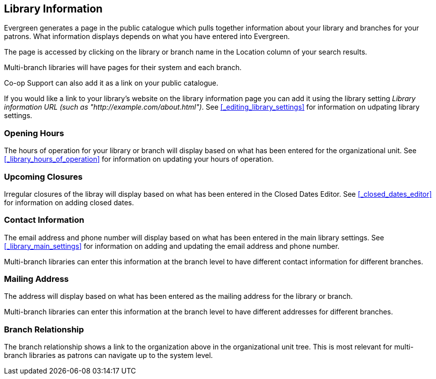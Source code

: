 [[_public_catalogue_library_info]]
Library Information
-------------------

Evergreen generates a page in the public catalogue which pulls together information about your library
and branches for your patrons. What information displays depends on what you have entered into Evergreen.

The page is accessed by clicking on the library or branch name in the Location column of your search
results.  

Multi-branch libraries will have pages for their system and each branch.

Co-op Support can also add it as a link on your public catalogue.

If you would like a link to your library's website on the library information page you can add
it using the library setting _Library information URL (such as "http://example.com/about.html")_.
See xref:_editing_library_settings[] for information on udpating library settings.

Opening Hours
~~~~~~~~~~~~~

The hours of operation for your library or branch will display based on what has been entered
for the organizational unit.  See xref:_library_hours_of_operation[] for information on updating
your hours of operation.


Upcoming Closures
~~~~~~~~~~~~~~~~~

Irregular closures of the libray will display based on what has been entered in the Closed Dates Editor.
See xref:_closed_dates_editor[] for information on adding closed dates.

Contact Information
~~~~~~~~~~~~~~~~~~~

The email address and phone number will display based on what has been entered in the main 
library settings.  See xref:_library_main_settings[] for information on adding and updating the email
address and phone number.

Multi-branch libraries can enter this information at the branch level to have different contact information
for different branches.

Mailing Address
~~~~~~~~~~~~~~~

The address will display based on what has been entered as the mailing address for the library or branch.

Multi-branch libraries can enter this information at the branch level to have different 
addresses for different branches.


Branch Relationship
~~~~~~~~~~~~~~~~~~~

The branch relationship shows a link to the organization above in the organizational unit tree. This
is most relevant for multi-branch libraries as patrons can navigate up to the system level.